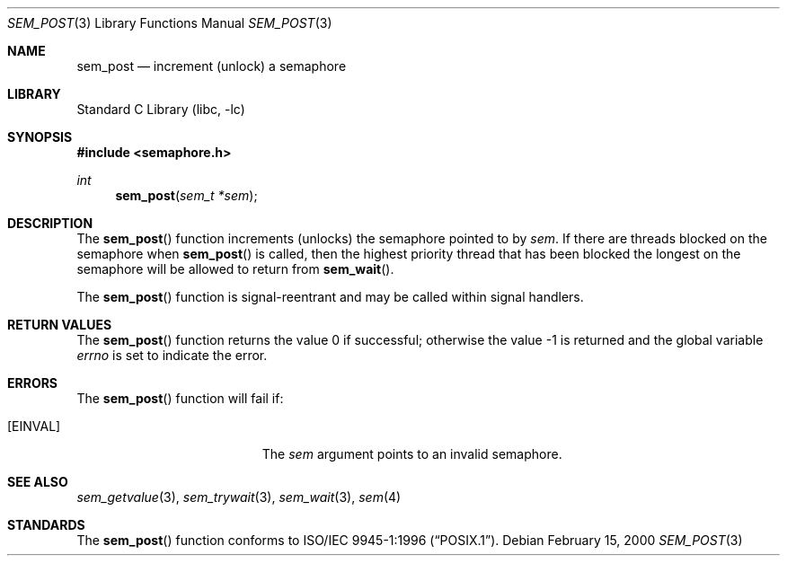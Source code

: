.\" Copyright (C) 2000 Jason Evans <jasone@FreeBSD.org>.
.\" All rights reserved.
.\"
.\" Redistribution and use in source and binary forms, with or without
.\" modification, are permitted provided that the following conditions
.\" are met:
.\" 1. Redistributions of source code must retain the above copyright
.\"    notice(s), this list of conditions and the following disclaimer as
.\"    the first lines of this file unmodified other than the possible
.\"    addition of one or more copyright notices.
.\" 2. Redistributions in binary form must reproduce the above copyright
.\"    notice(s), this list of conditions and the following disclaimer in
.\"    the documentation and/or other materials provided with the
.\"    distribution.
.\"
.\" THIS SOFTWARE IS PROVIDED BY THE COPYRIGHT HOLDER(S) ``AS IS'' AND ANY
.\" EXPRESS OR IMPLIED WARRANTIES, INCLUDING, BUT NOT LIMITED TO, THE
.\" IMPLIED WARRANTIES OF MERCHANTABILITY AND FITNESS FOR A PARTICULAR
.\" PURPOSE ARE DISCLAIMED.  IN NO EVENT SHALL THE COPYRIGHT HOLDER(S) BE
.\" LIABLE FOR ANY DIRECT, INDIRECT, INCIDENTAL, SPECIAL, EXEMPLARY, OR
.\" CONSEQUENTIAL DAMAGES (INCLUDING, BUT NOT LIMITED TO, PROCUREMENT OF
.\" SUBSTITUTE GOODS OR SERVICES; LOSS OF USE, DATA, OR PROFITS; OR
.\" BUSINESS INTERRUPTION) HOWEVER CAUSED AND ON ANY THEORY OF LIABILITY,
.\" WHETHER IN CONTRACT, STRICT LIABILITY, OR TORT (INCLUDING NEGLIGENCE
.\" OR OTHERWISE) ARISING IN ANY WAY OUT OF THE USE OF THIS SOFTWARE,
.\" EVEN IF ADVISED OF THE POSSIBILITY OF SUCH DAMAGE.
.\"
.\" $FreeBSD: src/lib/libc/gen/sem_post.3,v 1.15.10.1.2.1 2009/10/25 01:10:29 kensmith Exp $
.\"
.Dd February 15, 2000
.Dt SEM_POST 3
.Os
.Sh NAME
.Nm sem_post
.Nd increment (unlock) a semaphore
.Sh LIBRARY
.Lb libc
.Sh SYNOPSIS
.In semaphore.h
.Ft int
.Fn sem_post "sem_t *sem"
.Sh DESCRIPTION
The
.Fn sem_post
function increments (unlocks) the semaphore pointed to by
.Fa sem .
If there are threads blocked on the semaphore when
.Fn sem_post
is called, then the highest priority thread that has been blocked the longest on
the semaphore will be allowed to return from
.Fn sem_wait .
.Pp
The
.Fn sem_post
function is signal-reentrant and may be called within signal handlers.
.Sh RETURN VALUES
.Rv -std sem_post
.Sh ERRORS
The
.Fn sem_post
function will fail if:
.Bl -tag -width Er
.It Bq Er EINVAL
The
.Fa sem
argument
points to an invalid semaphore.
.El
.Sh SEE ALSO
.Xr sem_getvalue 3 ,
.Xr sem_trywait 3 ,
.Xr sem_wait 3 ,
.Xr sem 4
.Sh STANDARDS
The
.Fn sem_post
function conforms to
.St -p1003.1-96 .
